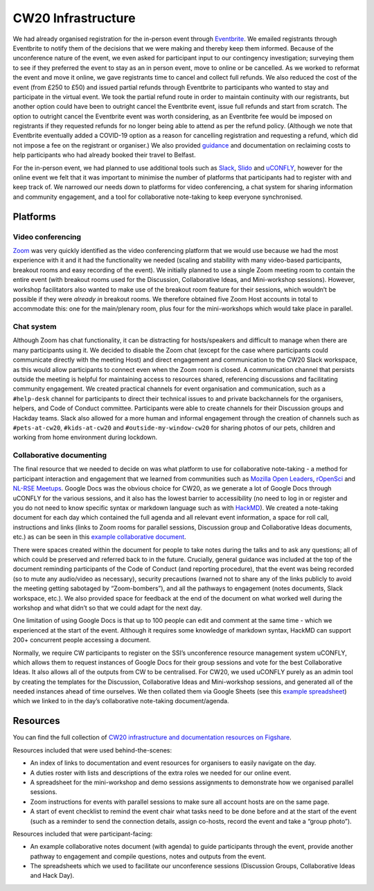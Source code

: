 .. _CW20-Infrastructure: 

CW20 Infrastructure
====================

We had already organised registration for the in-person event through `Eventbrite <https://www.eventbrite.com/>`_. 
We emailed registrants through Eventbrite to notify them of the decisions that we were making and thereby keep them informed. 
Because of the unconference nature of the event, we even asked for participant input to our contingency investigation; surveying them to see if they preferred the event to stay as an in person event, move to online or be cancelled. 
As we worked to reformat the event and move it online, we gave registrants time to cancel and collect full refunds. 
We also reduced the cost of the event (from £250 to £50) and issued partial refunds through Eventbrite to participants who wanted to stay and participate in the virtual event. 
We took the partial refund route in order to maintain continuity with our registrants, but another option could have been to outright cancel the Eventbrite event, issue full refunds and start from scratch. 
The option to outright cancel the Eventbrite event was worth considering, as an Eventbrite fee would be imposed on registrants if they requested refunds for no longer being able to attend as per the refund policy.
(Although we note that Eventbrite eventually added a COVID-19 option as a reason for cancelling registration and requesting a refund, which did not impose a fee on the registrant or organiser.)
We also provided `guidance <https://software.ac.uk/news/collaborations-workshop-2020-cw20-move-online>`_ and documentation on reclaiming costs to help participants who had already booked their travel to Belfast.

For the in-person event, we had planned to use additional tools such as `Slack <https://slack.com>`_, `Slido <https://www.sli.do/>`_ and `uCONFLY <http://uconfly.org/>`_, however for the online event we felt that it was important to minimise the number of platforms that participants had to register with and keep track of. 
We narrowed our needs down to platforms for video conferencing, a chat system for sharing information and community engagement, and a tool for collaborative note-taking to keep everyone synchronised. 

Platforms
----------

Video conferencing
^^^^^^^^^^^^^^^^^^^

`Zoom <https://zoom.us/>`_ was very quickly identified as the video conferencing platform that we would use because we had the most experience with it and it had the functionality we needed (scaling and stability with many video-based participants, breakout rooms and easy recording of the event). 
We initially planned to use a single Zoom meeting room to contain the entire event (with breakout rooms used for the Discussion, Collaborative Ideas, and Mini-workshop sessions). 
However, workshop facilitators also wanted to make use of the breakout room feature for their sessions, which wouldn’t be possible if they were *already in* breakout rooms. 
We therefore obtained five Zoom Host accounts in total to accommodate this: one for the main/plenary room, plus four for the mini-workshops which would take place in parallel. 

Chat system
^^^^^^^^^^^^

Although Zoom has chat functionality, it can be distracting for hosts/speakers and difficult to manage when there are many participants using it. 
We decided to disable the Zoom chat (except for the case where participants could communicate directly with the meeting Host) and direct engagement and communication to the CW20 Slack workspace, as this would allow participants to connect even when the Zoom room is closed. 
A communication channel that persists outside the meeting is helpful for maintaining access to resources shared, referencing discussions and facilitating community engagement. 
We created practical channels for event organisation and communication, such as a ``#help-desk`` channel for participants to direct their technical issues to and private backchannels for the organisers, helpers, and Code of Conduct committee. 
Participants were able to create channels for their Discussion groups and Hackday teams. 
Slack also allowed for a more human and informal engagement through the creation of channels such as ``#pets-at-cw20``, ``#kids-at-cw20`` and ``#outside-my-window-cw20`` for sharing photos of our pets, children and working from home environment during lockdown.


Collaborative documenting
^^^^^^^^^^^^^^^^^^^^^^^^^^

The final resource that we needed to decide on was what platform to use for collaborative note-taking - a method for participant interaction and engagement that we learned from communities such as `Mozilla Open Leaders <https://foundation.mozilla.org/en/initiatives/mozilla-open-leaders/>`_, `rOpenSci <https://ropensci.org/commcalls/>`_ and `NL-RSE Meetups <https://nl-rse.org/pages/meetups.html>`_. 
Google Docs was the obvious choice for CW20, as we generate a lot of Google Docs through uCONFLY for the various sessions, and it also has the lowest barrier to accessibility (no need to log in or register and you do not need to know specific syntax or markdown language such as with `HackMD <https://hackmd.io>`_). 
We created a note-taking document for each day which contained the full agenda and all relevant event information, a space for roll call, instructions and links (links to Zoom rooms for parallel sessions, Discussion group and Collaborative Ideas documents, etc.) as can be seen in this `example collaborative document <https://doi.org/10.6084/m9.figshare.12498257>`_. 

There were spaces created within the document for people to take notes during the talks and to ask any questions; all of which could be preserved and referred back to in the future. 
Crucially, general guidance was included at the top of the document reminding participants of the Code of Conduct (and reporting procedure), that the event was being recorded (so to mute any audio/video as necessary), security precautions (warned not to share any of the links publicly to avoid the meeting getting sabotaged by “Zoom-bombers”), and all the pathways to engagement (notes documents, Slack workspace, etc.). 
We also provided space for feedback at the end of the document on what worked well during the workshop and what didn’t so that we could adapt for the next day. 

One limitation of using Google Docs is that up to 100 people can edit and comment at the same time - which we experienced at the start of the event. 
Although it requires some knowledge of markdown syntax, HackMD can support 200+ concurrent people accessing a document.

Normally, we require CW participants to register on the SSI’s unconference resource management system uCONFLY, which allows them to request instances of Google Docs for their group sessions and vote for the best Collaborative Ideas. 
It also allows all of the outputs from CW to be centralised. 
For CW20, we used uCONFLY purely as an admin tool by creating the templates for the Discussion, Collaborative Ideas and Mini-workshop sessions, and generated all of the needed instances ahead of time ourselves. 
We then collated them via Google Sheets (see this `example spreadsheet <https://doi.org/10.6084/m9.figshare.12498278>`_) which we linked to in the day’s collaborative note-taking document/agenda. 

Resources
----------

You can find the full collection of `CW20 infrastructure and documentation resources on Figshare <https://doi.org/10.6084/m9.figshare.c.5026400>`_.

Resources included that were used behind-the-scenes:

- An index of links to documentation and event resources for organisers to easily navigate on the day.
- A duties roster with lists and descriptions of the extra roles we needed for our online event.
- A spreadsheet for the mini-workshop and demo sessions assignments to demonstrate how we organised parallel sessions.
- Zoom instructions for events with parallel sessions to make sure all account hosts are on the same page.
- A start of event checklist to remind the event chair what tasks need to be done before and at the start of the event (such as a reminder to send the connection details, assign co-hosts, record the event and take a “group photo”). 

Resources included that were participant-facing:

- An example collaborative notes document (with agenda) to guide participants through the event, provide another pathway to engagement and compile questions, notes and outputs from the event.
- The spreadsheets which we used to facilitate our unconference sessions (Discussion Groups, Collaborative Ideas and Hack Day).
